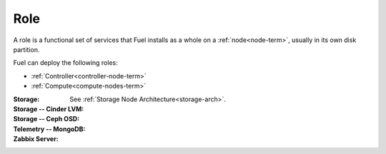 
.. _role-term:

Role
----

A role is a functional set of services
that Fuel installs as a whole on a :ref:`node<node-term>`,
usually in its own disk partition.

Fuel can deploy the following roles:

- :ref:`Controller<controller-node-term>`

- :ref:`Compute<compute-nodes-term>`

:Storage:
    See :ref:`Storage Node Architecture<storage-arch>`.

:Storage -- Cinder LVM:

:Storage -- Ceph OSD:

:Telemetry -- MongoDB:

:Zabbix Server:

